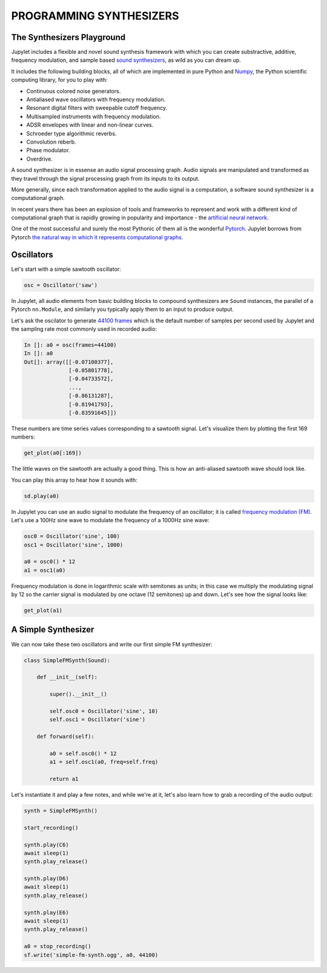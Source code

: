 PROGRAMMING SYNTHESIZERS
========================

The Synthesizers Playground
---------------------------

Jupylet includes a flexible and novel sound synthesis framework with which
you can create substractive, additive, frequency modulation, and sample based 
`sound synthesizers <https://en.wikipedia.org/wiki/Software_synthesizer>`_, 
as wild as you can dream up.

It includes the following building blocks, all of which are implemented in 
pure Python and `Numpy <https://numpy.org/>`_, the Python scientific 
computing library, for you to play with:

* Continuous colored noise generators.
* Antialiased wave oscillators with frequency modulation.
* Resonant digital filters with sweepable cutoff frequency.
* Multisampled instruments with frequency modulation.
* ADSR envelopes with linear and non-linear curves.
* Schroeder type algorithmic reverbs.
* Convolution reberb.
* Phase modulator.
* Overdrive.

A sound synthesizer is in essense an audio signal processing graph. Audio 
signals are manipulated and transformed as they travel through the signal 
processing graph from its inputs to its output.

More generally, since each transformation applied to the audio signal is a 
computation, a software sound synthesizer is a computational graph. 

In recent years there has been an explosion of tools and frameworks to 
represent and work with a different kind of computational graph that is 
rapidly growing in popularity and importance - the `artificial neural network <https://en.wikipedia.org/wiki/Artificial_neural_network>`_.

One of the most successful and surely the most Pythonic of them all is the 
wonderful `Pytorch <https://pytorch.org/>`_. Jupylet borrows from Pytorch 
`the natural way in which it represents computational graphs <https://pytorch.org/tutorials/beginner/blitz/neural_networks_tutorial.html#define-the-network>`_. 


Oscillators
-----------

Let's start with a simple sawtooth oscillator:

.. code-block:: python

    osc = Oscillator('saw')

In Jupylet, all audio elements from basic building blocks to compound
synthesizers are ``Sound`` instances, the parallel of a Pytorch ``nn.Module``, 
and similarly you typically apply them to an input to produce output.

Let's ask the oscilator to generate `44100 frames <https://en.wikipedia.org/wiki/44,100_Hz>`_ 
which is the default number of samples per second used by Jupylet and the 
sampling rate most commonly used in recorded audio:

.. code-block:: python

    In []: a0 = osc(frames=44100)
    In []: a0
    Out[]: array([[-0.07100377],
                  [-0.05801778],
                  [-0.04733572],
                  ...,
                  [-0.86131287],
                  [-0.81941793],
                  [-0.83591645]])

These numbers are time series values corresponding to a sawtooth signal. Let's 
visualize them by plotting the first 169 numbers:

.. code-block:: python

    get_plot(a0[:169])
    
.. image:: ../images/sawtooth.png 

The little waves on the sawtooth are actually a good thing. This is how an 
anti-aliased sawtooth wave should look like.

You can play this array to hear how it sounds with:

.. code-block:: python

    sd.play(a0)

.. raw:: html

   <audio controls="controls">
         <source src="../_static/audio/sawtooth.ogg" type="audio/ogg">
         Your browser does not support the <code>audio</code> element.
   </audio>
   <br>
   <br>

In Jupylet you can use an audio signal to modulate the frequency of an 
oscillator; it is called `frequency modulation (FM) <https://en.wikipedia.org/wiki/Frequency_modulation>`_. 
Let's use a 100Hz sine wave to modulate the frequency of a 1000Hz sine wave:

.. code-block:: python

    osc0 = Oscillator('sine', 100)
    osc1 = Oscillator('sine', 1000)

    a0 = osc0() * 12
    a1 = osc1(a0)

Frequency modulation is done in logarithmic scale with semitones as units;
in this case we multiply the modulating signal by 12 so the carrier signal is 
modulated by one octave (12 semitones) up and down. Let's see how the signal 
looks like:

.. code-block:: python

    get_plot(a1)

.. image:: ../images/fm-sawtooth.png 


A Simple Synthesizer
--------------------

We can now take these two oscillators and write our first simple FM 
synthesizer:

.. code-block:: python

    class SimpleFMSynth(Sound):
        
        def __init__(self):
            
            super().__init__()
                    
            self.osc0 = Oscillator('sine', 10)
            self.osc1 = Oscillator('sine')
        
        def forward(self):
            
            a0 = self.osc0() * 12
            a1 = self.osc1(a0, freq=self.freq)
            
            return a1

Let's instantiate it and play a few notes, and while we're at it, let's also 
learn how to grab a recording of the audio output:

.. code-block:: python

    synth = SimpleFMSynth()

    start_recording()

    synth.play(C6)
    await sleep(1)
    synth.play_release()

    synth.play(D6)
    await sleep(1)
    synth.play_release()

    synth.play(E6)
    await sleep(1)
    synth.play_release()

    a0 = stop_recording()
    sf.write('simple-fm-synth.ogg', a0, 44100)

.. raw:: html

   <audio controls="controls">
         <source src="../_static/audio/simple-fm-synth.ogg" type="audio/ogg">
         Your browser does not support the <code>audio</code> element.
   </audio>
   <br>
   <br>


